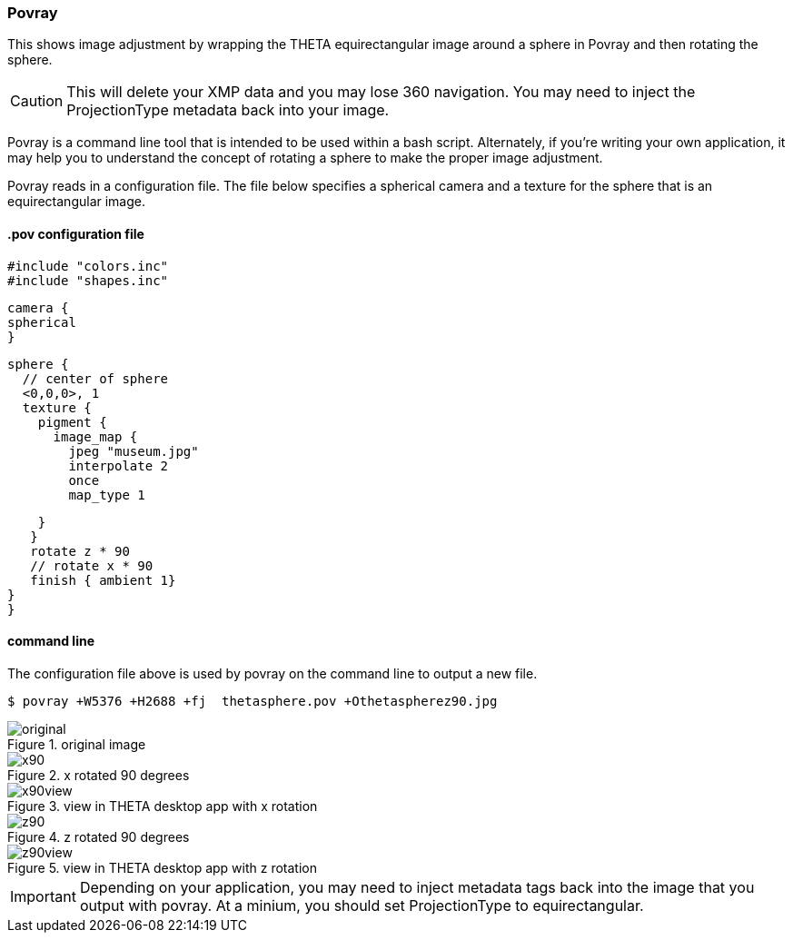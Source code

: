 === Povray

This shows image adjustment by wrapping the THETA
equirectangular image around a sphere in Povray
and then rotating the sphere.

CAUTION: This will delete your XMP data and you may lose 360 navigation.
You may need to inject the ProjectionType metadata back into your image.

Povray is a command line tool that is intended to be used within a
bash script. Alternately, if you're writing your own application, it
may help you to understand the concept of rotating a sphere to make the
proper image adjustment.

Povray reads in a configuration file. The file below specifies a
spherical camera and a texture for the sphere that is an equirectangular
image.

==== .pov configuration file

  #include "colors.inc"
  #include "shapes.inc"

  camera {
  spherical
  }

  sphere {
    // center of sphere
    <0,0,0>, 1
    texture {
      pigment {
        image_map {
          jpeg "museum.jpg"
          interpolate 2
          once
          map_type 1

        }
       }
       rotate z * 90
       // rotate x * 90
       finish { ambient 1}
    }
    }

==== command line

The configuration file above is used by povray on the command line
to output a new file.

  $ povray +W5376 +H2688 +fj  thetasphere.pov +Othetaspherez90.jpg

image::img/povray/original.jpg[role="thumb" title="original image"]

image::img/povray/x90.jpg[role="thumb" title="x rotated 90 degrees"]

image::img/povray/x90view.png[role="thumb" title="view in THETA desktop app with x rotation"]

image::img/povray/z90.jpg[role="thumb" title="z rotated 90 degrees"]

image::img/povray/z90view.png[role="thumb" title="view in THETA desktop app with z rotation"]

IMPORTANT: Depending on your application, you may need to inject metadata tags
back into the image that you output with povray. At a minium, you should set
ProjectionType to equirectangular.
